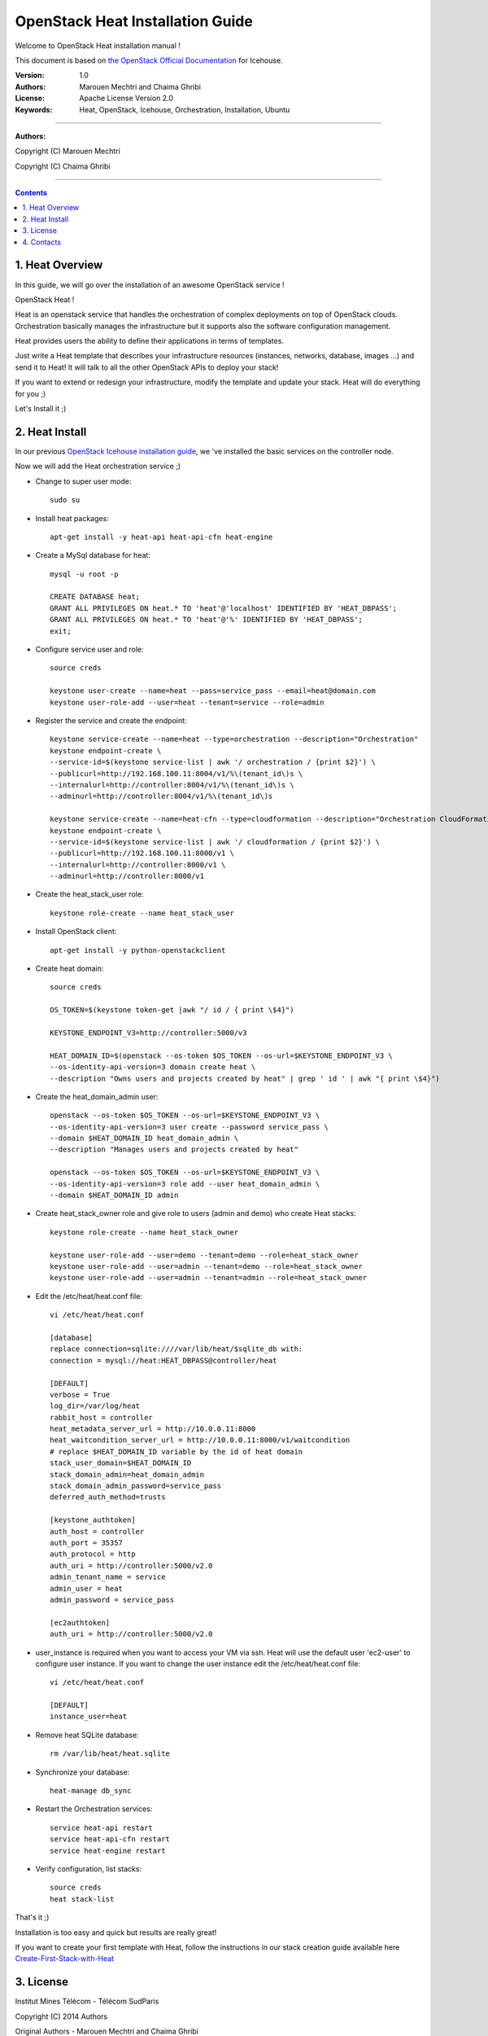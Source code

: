 ####
OpenStack Heat Installation Guide
####

Welcome to OpenStack Heat installation manual !

This document is based on `the OpenStack Official Documentation <http://docs.openstack.org/icehouse/install-guide/install/apt/content/index.html>`_ for Icehouse. 

:Version: 1.0
:Authors: Marouen Mechtri and Chaima Ghribi
:License: Apache License Version 2.0
:Keywords: Heat, OpenStack, Icehouse, Orchestration, Installation, Ubuntu

===============================

**Authors:**

Copyright (C) Marouen Mechtri

Copyright (C) Chaima Ghribi

================================

.. contents::

1. Heat Overview
================

In this guide, we will go over the installation of an awesome OpenStack service !  

OpenStack Heat !  

Heat is an openstack service that handles the orchestration of complex deployments on top of OpenStack clouds. Orchestration basically 
manages the infrastructure but it supports also the software configuration management.  

Heat provides users the ability to define their applications in terms of templates.

Just write a Heat template that describes your infrastructure resources (instances, networks, database, images …) and send it to Heat! It will talk to all the other OpenStack APIs to deploy your stack! 

If you want to extend or redesign your infrastructure, modify the template and update your stack. Heat will do everything for you ;)

Let's Install it ;)

2. Heat Install
===============

In our previous `OpenStack Icehouse installation guide <https://github.com/ChaimaGhribi/OpenStack-Icehouse-Installation/blob/master/OpenStack-Icehouse-Installation.rst>`_, we 've installed the basic services on the controller node.

Now we will add the Heat orchestration service ;)


.. image:: https://raw.githubusercontent.com/MarouenMechtri/OpenStack-Heat-Installation/master/images/controller+heat.jpg


* Change to super user mode::

    sudo su

* Install heat packages::

    apt-get install -y heat-api heat-api-cfn heat-engine


* Create a MySql database for heat::

    mysql -u root -p

    CREATE DATABASE heat;
    GRANT ALL PRIVILEGES ON heat.* TO 'heat'@'localhost' IDENTIFIED BY 'HEAT_DBPASS';
    GRANT ALL PRIVILEGES ON heat.* TO 'heat'@'%' IDENTIFIED BY 'HEAT_DBPASS';
    exit;


* Configure service user and role::
    
    source creds

    keystone user-create --name=heat --pass=service_pass --email=heat@domain.com
    keystone user-role-add --user=heat --tenant=service --role=admin



* Register the service and create the endpoint::
    
    keystone service-create --name=heat --type=orchestration --description="Orchestration"
    keystone endpoint-create \
    --service-id=$(keystone service-list | awk '/ orchestration / {print $2}') \
    --publicurl=http://192.168.100.11:8004/v1/%\(tenant_id\)s \
    --internalurl=http://controller:8004/v1/%\(tenant_id\)s \
    --adminurl=http://controller:8004/v1/%\(tenant_id\)s
    
    keystone service-create --name=heat-cfn --type=cloudformation --description="Orchestration CloudFormation"
    keystone endpoint-create \
    --service-id=$(keystone service-list | awk '/ cloudformation / {print $2}') \
    --publicurl=http://192.168.100.11:8000/v1 \
    --internalurl=http://controller:8000/v1 \
    --adminurl=http://controller:8000/v1


* Create the heat_stack_user role::

    keystone role-create --name heat_stack_user
    
* Install OpenStack client::

    apt-get install -y python-openstackclient

* Create heat domain::

    source creds
    
    OS_TOKEN=$(keystone token-get |awk "/ id / { print \$4}")
    
    KEYSTONE_ENDPOINT_V3=http://controller:5000/v3
    
    HEAT_DOMAIN_ID=$(openstack --os-token $OS_TOKEN --os-url=$KEYSTONE_ENDPOINT_V3 \
    --os-identity-api-version=3 domain create heat \
    --description "Owns users and projects created by heat" | grep ' id ' | awk "{ print \$4}")
    
* Create the heat_domain_admin user::

    openstack --os-token $OS_TOKEN --os-url=$KEYSTONE_ENDPOINT_V3 \
    --os-identity-api-version=3 user create --password service_pass \
    --domain $HEAT_DOMAIN_ID heat_domain_admin \
    --description "Manages users and projects created by heat"

    openstack --os-token $OS_TOKEN --os-url=$KEYSTONE_ENDPOINT_V3 \
    --os-identity-api-version=3 role add --user heat_domain_admin \
    --domain $HEAT_DOMAIN_ID admin
    
* Create heat_stack_owner role and give role to users (admin and demo) who create Heat stacks::

    keystone role-create --name heat_stack_owner

    keystone user-role-add --user=demo --tenant=demo --role=heat_stack_owner
    keystone user-role-add --user=admin --tenant=demo --role=heat_stack_owner
    keystone user-role-add --user=admin --tenant=admin --role=heat_stack_owner

* Edit the /etc/heat/heat.conf file::

    vi /etc/heat/heat.conf
   
    [database]
    replace connection=sqlite:////var/lib/heat/$sqlite_db with:
    connection = mysql://heat:HEAT_DBPASS@controller/heat
  
    [DEFAULT]  
    verbose = True
    log_dir=/var/log/heat
    rabbit_host = controller
    heat_metadata_server_url = http://10.0.0.11:8000
    heat_waitcondition_server_url = http://10.0.0.11:8000/v1/waitcondition
    # replace $HEAT_DOMAIN_ID variable by the id of heat domain
    stack_user_domain=$HEAT_DOMAIN_ID
    stack_domain_admin=heat_domain_admin
    stack_domain_admin_password=service_pass
    deferred_auth_method=trusts

    [keystone_authtoken]
    auth_host = controller
    auth_port = 35357
    auth_protocol = http
    auth_uri = http://controller:5000/v2.0
    admin_tenant_name = service
    admin_user = heat
    admin_password = service_pass
    
    [ec2authtoken]
    auth_uri = http://controller:5000/v2.0


* user_instance is required when you want to access your VM via ssh. Heat will use the default user 'ec2-user' to configure user instance. If you want to change the user instance edit the /etc/heat/heat.conf file::
    
    vi /etc/heat/heat.conf
    
    [DEFAULT]
    instance_user=heat 

* Remove heat SQLite database::

    rm /var/lib/heat/heat.sqlite


* Synchronize your database::
  
    heat-manage db_sync

* Restart the Orchestration services::

    service heat-api restart
    service heat-api-cfn restart
    service heat-engine restart

* Verify configuration, list stacks::
  
    source creds
    heat stack-list


That's it ;) 

Installation is too easy and quick but results are really great!

If you want to create your first template with Heat, follow the instructions in our stack creation guide available here 
`Create-First-Stack-with-Heat <https://github.com/MarouenMechtri/OpenStack-Heat-Installation/blob/master/Create-your-first-stack-with-Heat.rst>`_

3. License
=========
Institut Mines Télécom - Télécom SudParis  

Copyright (C) 2014  Authors

Original Authors -  Marouen Mechtri and  Chaima Ghribi 

Licensed under the Apache License, Version 2.0 (the "License");
you may not use this file except 

in compliance with the License. You may obtain a copy of the License at::

    http://www.apache.org/licenses/LICENSE-2.0
    
    Unless required by applicable law or agreed to in writing, software
    distributed under the License is distributed on an "AS IS" BASIS,
    WITHOUT WARRANTIES OR CONDITIONS OF ANY KIND, either express or implied.
    See the License for the specific language governing permissions and
    limitations under the License.


4. Contacts
===========

Marouen Mechtri : marouen.mechtri@it-sudparis.eu

Chaima Ghribi: chaima.ghribi@it-sudparis.eu

